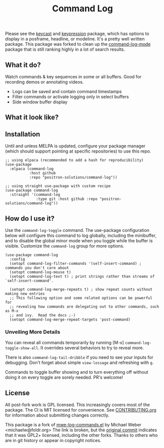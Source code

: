 #+TITLE: Command Log

#+HTML: <a href="https://melpa.org/#/command-log"><img src="https://melpa.org/packages/command-log-badge.svg" alt="melpa package"></a> <a href="https://stable.melpa.org/#/command-log"><img src="https://stable.melpa.org/packages/command-log-badge.svg" alt="melpa stable package"></a>
#+HTML: <a href="https://github.com/positron-solutions/command-log/actions/?workflow=CI"><img src="https://github.com/positron-solutions/command-log/actions/workflows/ci.yml/badge.svg" alt="CI workflow status"></a>
#+HTML: <a href="https://github.com/positron-solutions/command-log/actions/?workflow=Developer+Certificate+of+Origin"><img src="https://github.com/positron-solutions/command-log/actions/workflows/dco.yml/badge.svg" alt="DCO Check"></a>

Please see the [[https://github.com/tarsius/keycast/tree/master][keycast]] and [[https://github.com/chuntaro/emacs-keypression][keypression]] package, which has options to display in
a posframe, headline, or modeline.  It's a pretty well written package.  This
package was forked to clean up the [[https://github.com/lewang/command-log-mode][command-log-mode]] package that is still
ranking highly in a lot of search results.

** What it do?

   Watch commands & key sequences in some or all buffers.  Good for recording
   demos or annotating videos.

   - Logs can be saved and contain command timestamps
   - Filter commands or activate logging only in select buffers
   - Side window buffer display

** What it look like?

   [[https://github.com/positron-solutions/command-log/raw/master/screenshot1.png]]

** Installation

   Until and unless MELPA is updated, configure your package manager (which
   should support pointing at specific repositories) to use this repo.

  #+begin_src elisp
    ;; using elpaca (recommended to add a hash for reproducibility)
    (use-package
      :elpaca (command-log
               :host github
               :repo "positron-solutions/command-log"))

    ;; using straight use-package with custom recipe
    (use-package command-log
      :straight '(command-log
                  :type git :host github :repo "positron-solutions/command-log"))
  #+end_src

** How do I use it?

   Use the ~command-log-toggle~ command.  The use-package configuration below will
   configure this command to log globally, including the minibuffer, and to
   disable the global minor mode when you toggle while the buffer is visible.
   Customize the =command-log= group for more options.

   #+begin_src elisp
     (use-package command-log
       :config
       (setopt command-log-filter-commands '(self-insert-command) ; commands you don't care about
       (setopt command-log-mouse t)
       (setopt command-log-text t) ; print strings rather than streams of `self-insert-command'.

       (setopt command-log-merge-repeats t) ; show repeat counts without making new entries
       ;; This following option and some related options can be powerful for
       ;; revealing how commands are delegating out to other commands, such as M-x
       ;; and ivy.  Read the docs ;-)
       (setopt command-log-merge-repeat-targets 'post-command)
   #+end_src

*** Unveiling More Details

   You can reveal all commands temporarily by running [M-x]
   ~command-log-toggle-show-all~.  It overrides several behaviors to try to reveal
   more.

   There is also ~command-log-tail-dribble~ if you need to see your inputs for
   debugging.  Don't forget about simple ~view-lossage~ and refreshing with =g=.

   Commands to toggle buffer showing and to turn everything off without doing it
   on every toggle are sorely needed.  PR's welcome!

** License

   All post-fork work is GPL licensed.  This increasingly covers most of the
   package.  The CI is MIT licensed for convenience.  See [[./CONTRIBUTING.org][CONTRIBUTING.org]] for
   information about submitting changes correctly.

   This package is a fork of [[http://www.foldr.org/~michaelw/emacs/mwe-log-commands.el][mwe-log-commands.el]] by Michael Weber
   <michaelw@foldr.org> The link is broken, but the [[https://github.com/lewang/command-log-mode/commit/dbaae64724589007d8bd776e6bf38ca2cb88156b][original commit]] indicates
   that it was GPL2+ licensed, including the other forks.  Thanks to others who
   are in git history or appear in copyright notices.
